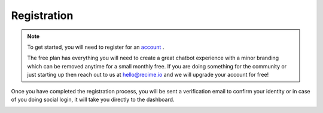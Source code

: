 Registration
=============

.. note ::
    To get started, you will need to register for an `account <https://console.recime.io>`_	. 
    
    The free plan has everything you will need to create a great chatbot experience with a minor branding which can be removed anytime for a small monthly free. If you are doing something for the community or just starting up then reach out to us at `hello@recime.io <mailto:hello@recime.io>`_ and we will upgrade your account for free!


Once you have completed the registration process, you will be sent a verification email to confirm your identity or in case of you doing social login, it will take you directly to the dashboard.

.. image:: register.png
